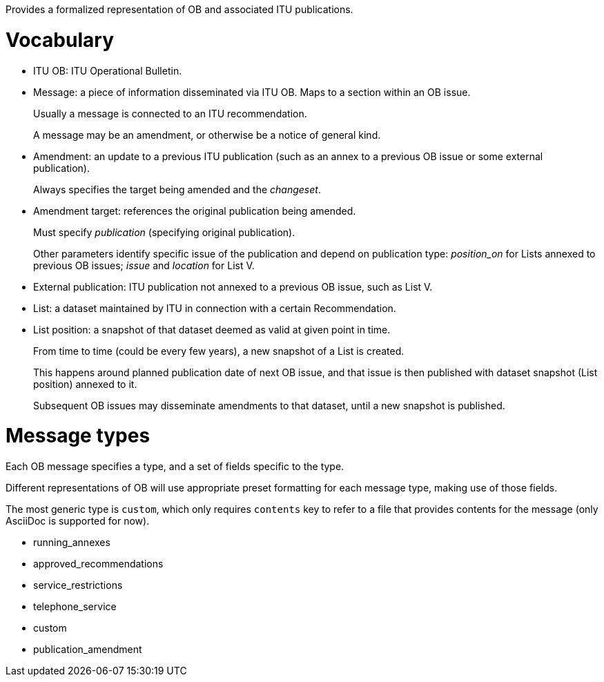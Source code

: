 Provides a formalized representation of OB and associated ITU publications.

= Vocabulary

* ITU OB: ITU Operational Bulletin.

* Message: a piece of information disseminated via ITU OB.
  Maps to a section within an OB issue.
+
Usually a message is connected to an ITU recommendation.
+
A message may be an amendment, or otherwise be a notice of general kind.

* Amendment: an update to a previous ITU publication
  (such as an annex to a previous OB issue or some external publication).
+
Always specifies the target being amended and the _changeset_.
  
* Amendment target: references the original publication being amended.
+
Must specify _publication_ (specifying original publication).
+
Other parameters identify specific issue of the publication
and depend on publication type:
_position_on_ for Lists annexed to previous OB issues;
_issue_ and _location_ for List V.
    
* External publication: ITU publication not annexed to a previous OB issue,
  such as List V.

* List: a dataset maintained by ITU in connection with a certain Recommendation.

* List position: a snapshot of that dataset deemed as valid at given point in time.
+
From time to time (could be every few years), a new snapshot of a List is created.
+
This happens around planned publication date of next OB issue, and that issue
is then published with dataset snapshot (List position) annexed to it.
+
Subsequent OB issues may disseminate amendments to that dataset,
until a new snapshot is published.

= Message types

Each OB message specifies a type, and a set of fields specific to the type.

Different representations of OB will use appropriate preset formatting
for each message type, making use of those fields.

The most generic type is `custom`, which only requires `contents` key to refer to a file
that provides contents for the message (only AsciiDoc is supported for now).

* running_annexes
* approved_recommendations
* service_restrictions
* telephone_service
* custom
* publication_amendment

